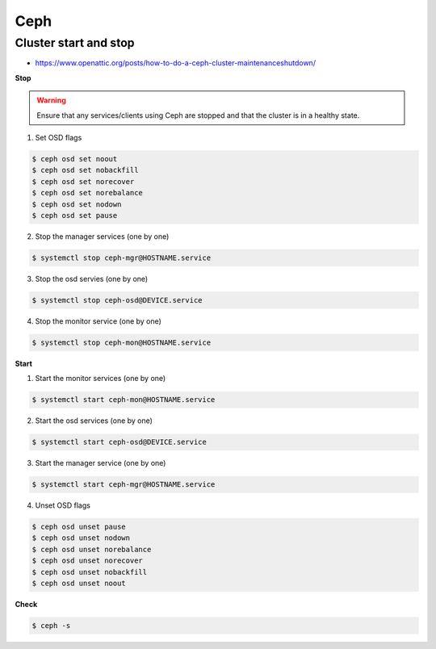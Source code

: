 ====
Ceph
====

Cluster start and stop
======================

* https://www.openattic.org/posts/how-to-do-a-ceph-cluster-maintenanceshutdown/

**Stop**

.. warning::

   Ensure that any services/clients using Ceph are stopped and that the cluster is in a healthy state.

1. Set OSD flags

.. code-block:: console

   $ ceph osd set noout
   $ ceph osd set nobackfill
   $ ceph osd set norecover
   $ ceph osd set norebalance
   $ ceph osd set nodown
   $ ceph osd set pause

2. Stop the manager services (one by one)

.. code-block:: console

   $ systemctl stop ceph-mgr@HOSTNAME.service

3. Stop the osd servies (one by one)

.. code-block:: console

   $ systemctl stop ceph-osd@DEVICE.service

4. Stop the monitor service (one by one)

.. code-block:: console

   $ systemctl stop ceph-mon@HOSTNAME.service

**Start**

1. Start the monitor services (one by one)

.. code-block:: console

   $ systemctl start ceph-mon@HOSTNAME.service

2. Start the osd services (one by one)

.. code-block:: console

   $ systemctl start ceph-osd@DEVICE.service

3. Start the manager service (one by one)

.. code-block:: console

   $ systemctl start ceph-mgr@HOSTNAME.service

4. Unset OSD flags

.. code-block:: console

   $ ceph osd unset pause
   $ ceph osd unset nodown
   $ ceph osd unset norebalance
   $ ceph osd unset norecover
   $ ceph osd unset nobackfill
   $ ceph osd unset noout

**Check**

.. code-block:: console

   $ ceph -s
